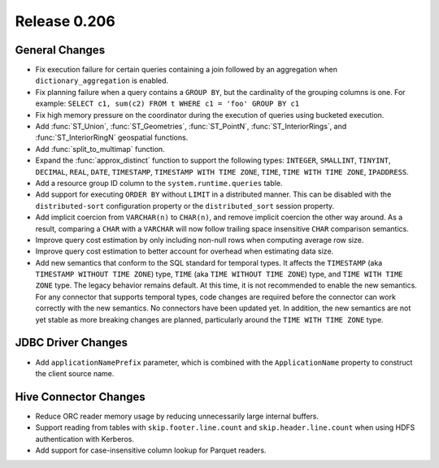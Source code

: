 =============
Release 0.206
=============

General Changes
---------------

* Fix execution failure for certain queries containing a join followed by an aggregation
  when ``dictionary_aggregation`` is enabled.
* Fix planning failure when a query contains a ``GROUP BY``, but the cardinality of the
  grouping columns is one. For example: ``SELECT c1, sum(c2) FROM t WHERE c1 = 'foo' GROUP BY c1``
* Fix high memory pressure on the coordinator during the execution of queries
  using bucketed execution.
* Add :func:`ST_Union`, :func:`ST_Geometries`, :func:`ST_PointN`, :func:`ST_InteriorRings`,
  and :func:`ST_InteriorRingN` geospatial functions.
* Add :func:`split_to_multimap` function.
* Expand the :func:`approx_distinct` function to support the following types:
  ``INTEGER``, ``SMALLINT``, ``TINYINT``, ``DECIMAL``, ``REAL``, ``DATE``,
  ``TIMESTAMP``, ``TIMESTAMP WITH TIME ZONE``, ``TIME``, ``TIME WITH TIME ZONE``, ``IPADDRESS``.
* Add a resource group ID column to the ``system.runtime.queries`` table.
* Add support for executing ``ORDER BY`` without ``LIMIT`` in a distributed manner.
  This can be disabled with the ``distributed-sort`` configuration property
  or the ``distributed_sort`` session property.
* Add implicit coercion from ``VARCHAR(n)`` to ``CHAR(n)``, and remove implicit coercion the other way around.
  As a result, comparing a ``CHAR`` with a ``VARCHAR`` will now follow
  trailing space insensitive ``CHAR`` comparison semantics.
* Improve query cost estimation by only including non-null rows when computing average row size.
* Improve query cost estimation to better account for overhead when estimating data size.
* Add new semantics that conform to the SQL standard for temporal types.
  It affects the ``TIMESTAMP`` (aka ``TIMESTAMP WITHOUT TIME ZONE``) type,
  ``TIME`` (aka ``TIME WITHOUT TIME ZONE``) type, and ``TIME WITH TIME ZONE`` type.
  The legacy behavior remains default.
  At this time, it is not recommended to enable the new semantics.
  For any connector that supports temporal types, code changes are required before the connector
  can work correctly with the new semantics. No connectors have been updated yet.
  In addition, the new semantics are not yet stable as more breaking changes are planned,
  particularly around the ``TIME WITH TIME ZONE`` type.

JDBC Driver Changes
-------------------

* Add ``applicationNamePrefix`` parameter, which is combined with
  the ``ApplicationName`` property to construct the client source name.

Hive Connector Changes
----------------------

* Reduce ORC reader memory usage by reducing unnecessarily large internal buffers.
* Support reading from tables with ``skip.footer.line.count`` and ``skip.header.line.count``
  when using HDFS authentication with Kerberos.
* Add support for case-insensitive column lookup for Parquet readers.
